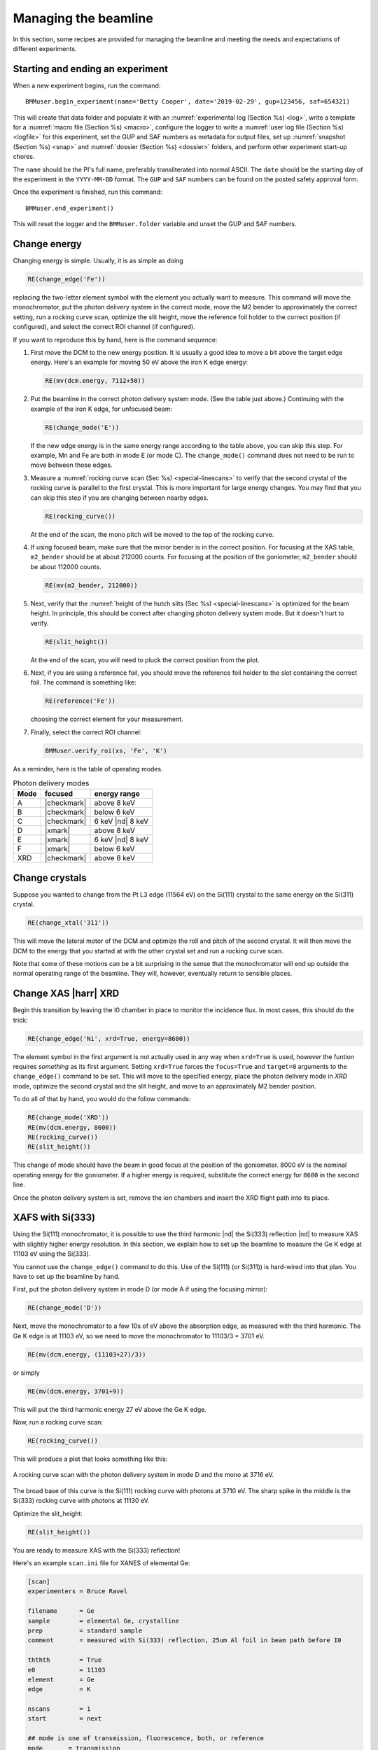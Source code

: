 ..
   This document was developed primarily by a NIST employee. Pursuant
   to title 17 United States Code Section 105, works of NIST employees
   are not subject to copyright protection in the United States. Thus
   this repository may not be licensed under the same terms as Bluesky
   itself.

   See the LICENSE file for details.

.. _manage:

Managing the beamline
=====================


In this section, some recipes are provided for managing the beamline
and meeting the needs and expectations of different experiments.



.. _start_end:

Starting and ending an experiment
---------------------------------

When a new experiment begins, run the command::

  BMMuser.begin_experiment(name='Betty Cooper', date='2019-02-29', gup=123456, saf=654321)

This will create that data folder and populate it with an
:numref:`experimental log (Section %s) <log>`, write a template for a
:numref:`macro file (Section %s) <macro>`, configure the logger to
write a :numref:`user log file (Section %s) <logfile>` for this
experiment, set the GUP and SAF numbers as metadata for output files,
set up :numref:`snapshot (Section %s) <snap>` and :numref:`dossier
(Section %s) <dossier>` folders, and perform other experiment start-up
chores.

The ``name`` should be the PI's full name, preferably transliterated
into normal ASCII.  The ``date`` should be the starting day of the
experiment in the ``YYYY-MM-DD`` format.  The ``GUP`` and ``SAF``
numbers can be found on the posted safety approval form.

Once the experiment is finished, run this command::

  BMMuser.end_experiment()

This will reset the logger and the ``BMMuser.folder`` variable and
unset the GUP and SAF numbers.



Change energy
-------------

Changing energy is simple.  Usually, it is as simple as doing

.. code-block:: python
		
   RE(change_edge('Fe'))

replacing the two-letter element symbol with the element you actually
want to measure. This command will move the monochromator, put the
photon delivery system in the correct mode, move the M2 bender to
approximately the correct setting, run a rocking curve scan,
optimize the slit height, move the reference foil holder to the
correct position (if configured), and select the correct ROI channel
(if configured).


If you want to reproduce this by hand, here is the command sequence:


#. First move the DCM to the new energy position.  It is usually a
   good idea to move a bit above the target edge energy.  Here's an
   example for moving 50 eV above the iron K edge energy:

   .. code-block:: python

      RE(mv(dcm.energy, 7112+50))

#. Put the beamline in the correct photon delivery system mode.  (See
   the table just above.)  Continuing with the example of the iron K
   edge, for unfocused beam:

   .. code-block:: python

      RE(change_mode('E'))

   If the new edge energy is in the same energy range according to the
   table above, you can skip this step.  For example, Mn and Fe are
   both in mode E (or mode C).  The ``change_mode()`` command does not
   need to be run to move between those edges.

#. Measure a :numref:`rocking curve scan (Sec %s) <special-linescans>`
   to verify that the second crystal of the rocking curve is parallel
   to the first crystal.  This is more important for large energy
   changes.  You may find that you can skip this step if you are
   changing between nearby edges.

   .. code-block:: python

      RE(rocking_curve())

   At the end of the scan, the mono pitch will be moved to the top of
   the rocking curve.

#. If using focused beam, make sure that the mirror bender is in the
   correct position.  For focusing at the XAS table, ``m2_bender``
   should be at about 212000 counts.  For focusing at the position of
   the goniometer, ``m2_bender`` should be about 112000 counts.

   .. code-block:: python

      RE(mv(m2_bender, 212000))

#. Next, verify that the :numref:`height of the hutch slits (Sec %s)
   <special-linescans>` is optimized for the beam height.  In
   principle, this should be correct after changing photon delivery
   system mode.  But it doesn't hurt to verify.

   .. code-block:: python

      RE(slit_height())

   At the end of the scan, you will need to pluck the correct position
   from the plot.

#. Next, if you are using a reference foil, you should move the
   reference foil holder to the slot containing the correct foil.  The
   command is something like:

   .. code-block:: python

      RE(reference('Fe'))

   choosing the correct element for your measurement.

#. Finally,  select the correct ROI channel:

   .. code-block:: python

      BMMuser.verify_roi(xs, 'Fe', 'K')


As a reminder, here is the table of operating modes.

.. _pds_modes:
.. table:: Photon delivery modes
   :name:  pds-modes2
   :align: left

   ====== ============ ========================= 
   Mode   focused      energy range
   ====== ============ ========================= 
   A      |checkmark|  above 8 keV
   B      |checkmark|  below 6 keV
   C      |checkmark|  6 keV |nd| 8 keV
   D      |xmark|      above 8 keV
   E      |xmark|      6 keV |nd| 8 keV
   F      |xmark|      below 6 keV
   XRD    |checkmark|  above 8 keV
   ====== ============ ========================= 


..
 Change mode
 -----------

 Suppose that you want to change from high-energy, unfocused operations
 to low energy, focused.  That is, you are changing from mode D to mode
 B, for example moving from a large sample at the yttrium K edge to a
 small sample at the vanadium K edge.

 .. code-block:: python

		 RE(change_mode('B'))
		 RE(mv(dcm.energy, 5465+50))
		 RE(rocking_curve())
		 RE(slit_height())

		 
    #. If the beam has recently been focused at the XRD station, you will
       also need to adjust the bender on M2 to optimize vertical focus at
       the XAS station (or vice versa).  This is best done with the small
       CCD camera sitting in the XAS sample stage.
       
    #. Again, iterating the optimization of the rocking curve and slit
       height might be necessary.

Change crystals
---------------

Suppose you wanted to change from the Pt L3 edge (11564 eV) on the
Si(111) crystal to the same energy on the Si(311) crystal.

.. code-block:: python

   RE(change_xtal('311'))

This will move the lateral motor of the DCM and optimize the roll and
pitch of the second crystal.  It will then move the DCM to the energy
that you started at with the other crystal set and run a rocking curve
scan.

Note that some of these motions can be a bit surprising in the sense
that the monochromator will end up outside the normal operating range
of the beamline.  They will, however, eventually return to sensible
places.


Change XAS |harr| XRD
---------------------

Begin this transition by leaving the I0 chamber in place to monitor
the incidence flux.  In most cases, this should do the trick:

.. code-block:: python

   RE(change_edge('Ni', xrd=True, energy=8600))

The element symbol in the first argument is not actually used in any
way when ``xrd=True`` is used, however the funtion requires
`something` as its first argument.  Setting ``xrd=True`` forces the
``focus=True`` and ``target=0`` arguments to the ``change_edge()``
command to be set.  This will move to the specified energy, place the
photon delivery mode in `XRD` mode, optimize the second
crystal and the slit height, and move to an approximately M2 bender
position. 

To do all of that by hand, you would do the follow commands:

.. code-block:: python

   RE(change_mode('XRD'))
   RE(mv(dcm.energy, 8600))
   RE(rocking_curve())
   RE(slit_height())

This change of mode should have the beam in good focus at the position
of the goniometer.  8000 eV is the nominal operating energy for the
goniometer.  If a higher energy is required, substitute the correct
energy for ``8600`` in the second line.

.. todo:: Determine look-up table for lower energy operations using
	  both M2 and M3.  This will require a new XAFS table and
	  adjustments to the limit switches on ``m3_ydo`` and
	  ``m3_ydi``.

Once the photon delivery system is set, remove the ion chambers and
insert the XRD flight path into its place.


.. _use333:

XAFS with Si(333)
-----------------

Using the Si(111) monochromator, it is possible to use the third
harmonic |nd| the Si(333) reflection |nd| to measure XAS with slightly
higher energy resolution.  In this section, we explain how to set up
the beamline to measure the Ge K edge at 11103 eV using the Si(333).

You cannot use the ``change_edge()`` command to do this.  Use of the
Si(111) (or Si(311)) is hard-wired into that plan.  You have to set up
the beamline by hand.

First, put the photon delivery system in mode D (or mode A if using
the focusing mirror):

.. code-block:: python

   RE(change_mode('D'))

Next, move the monochromator to a few 10s of eV above the absorption
edge, as measured with the third harmonic.  The Ge K edge is at 11103
eV, so we need to move the monochromator to 11103/3 = 3701 eV.

.. code-block:: python

   RE(mv(dcm.energy, (11103+27)/3))

or simply

.. code-block:: python

   RE(mv(dcm.energy, 3701+9))

This will put the third harmonic energy 27 eV above the Ge K edge.

Now, run a rocking curve scan:

.. code-block:: python

   RE(rocking_curve())

This will produce a plot that looks something like this:

.. _fig-rocking333:
.. figure::  _images/rocking_curve_333_E=3716.png
   :target: _images/rocking_curve_333_E=3716.png
   :width: 70%
   :align: center

   A rocking curve scan with the photon delivery system in mode D and
   the mono at 3716 eV.

The broad base of this curve is the Si(111) rocking curve with photons
at 3710 eV. The sharp spike in the middle is the Si(333) rocking curve
with photons at 11130 eV.

Optimize the slit_height:

.. code-block:: python

   RE(slit_height())

You are ready to measure XAS with the Si(333) reflection!

Here's an example ``scan.ini`` file for XANES of elemental Ge:  

.. code-block:: ini

   [scan]
   experimenters = Bruce Ravel

   filename      = Ge
   sample        = elemental Ge, crystalline
   prep          = standard sample
   comment       = measured with Si(333) reflection, 25um Al foil in beam path before I0

   ththth        = True
   e0            = 11103
   element       = Ge
   edge          = K

   nscans        = 1
   start         = next

   ## mode is one of transmission, fluorescence, both, or reference
   mode       = transmission

   ## Ge Si(333)
   bounds     = -45    -18     -9      36    150
   steps      =      9     0.9     0.3    0.9
   times      =      0.5    0.5    0.5    0.5
 

Several things to note:

#. Note that the actual value for E0 is specified, not the divided-by-3 value.  
#. Actual energy bounds and steps are specified, the xafs scan plan
   will convert them to appropriately sized steps for the Si(111).
#. By setting the 333 flag to True, the correct thing will happen,
   including writing the correct energy axis to the output data file.
#. The on-screen plot will show the fundamental |nd| Si(111) |nd| energy, however.  
#. Also, you still need to set up the photon delivery system up by hand.



Motor controller kill switches
------------------------------

The MCS8 motor controllers supplied by FMBO have a kill switch for
power cycling the Phytron amplifier cards.  This is implemented by the
vendor as connector plugged into the back of the chassis which shorts
the two leads of the receptacle.  To kill the amplifiers, this plug is
removed and reinserted.

That's fine, but the motor controllers are on top of the FOE |nd| not
a convenient location.

The new kill switch system uses DIODE to close the kill switch
circuit. Two-conductor cable is run from each motor controller to a
remote DIODE box mounted on the inboard wall of the end station.

The Bluesky interface is defined `here
<https://github.com/NSLS-II-BMM/profile_collection/blob/master/startup/BMM/killswitch.py>`__



From the docstring of the class: 

.. code-block:: none

   A simple interface to the DIODE kill switches for the Phytron
   amplifiers on the FMBO Delta Tau motor controllers.

   In the BMM DIODE box, these are implemented on channels 0 to 4 of
   slot 4.

   attributes
   ----------
   dcm 
     kill switch for MC02, monochromator
   slits2
     kill switch for MC03, DM2 slits
   m2
     kill switch for MC04, focusing mirror
   m3
     kill switch for MC05, harmonic rejection mirror
   dm3
     kill switch for MC06, hutch slits and diagnostics

   methods
   -------
   kill(mc)
     disable Phytron
   enable(mc)
     activate Phytron
   cycle(mc)
     disable, wait 5 seconds, reactivate, then re-enable all motors

   Specify the motor controller as a string, i.e. 'dcm', 'slits2', 'm2', 'm3', 'dm3'
   
   Here is a common problem which is resolved using a kill switch.

      BMM E.111 [36] ▶ RE(mvr(m2.pitch, 0.05))
      INFO:BMM_logger:    Moving m2_pitch to 2.550

      Moving m2_pitch to 2.550
      ERROR:ophyd.objects:Motion failed: m2_yu is in an alarm state status=AlarmStatus.STATE severity=AlarmSeverity.MAJOR
      ERROR:ophyd.objects:Motion failed: m2_yu is in an alarm state status=AlarmStatus.STATE severity=AlarmSeverity.MAJOR
      ERROR:ophyd.objects:Motion failed: m2_ydi is in an alarm state status=AlarmStatus.STATE severity=AlarmSeverity.MAJOR
      ERROR:ophyd.objects:Motion failed: m2_ydi is in an alarm state status=AlarmStatus.STATE severity=AlarmSeverity.MAJOR
      Out[36]: ()

   This is telling you that the amplifiers for two of the M2 jacks
   went into an alarm state. In the vast majority of cases, this
   simply requires killing and reactivating those amplifiers.

   The solution to this one is:

      BMM E.111 [1] ▶ ks.cycle('m2')
      Cycling amplifiers on m2 motor controller
      killing amplifiers
      reactivating amplifiers
      enabling motors


Old kill switch system
~~~~~~~~~~~~~~~~~~~~~~

There is a row of switches on rack D, the rack next to the control
station, that are used to disable the amplifiers for the MCS8 motor
controllers.  The cabling for this system still exists, but is not
plugged into the controllers.  Should the DIODE system somehow fail,
this can be redeployed easily.


.. _fig-killswitches:
.. figure:: _images/Kill_switches.jpg
   :target: _images/Kill_switches.jpg
   :width: 70%
   :align: center

   The manual kill switch system


When you suspect that a motor has an amplifier fault, toggle the
appropriate switch to the off position.  Wait 10 seconds (to be very
safe...).  Then toggle the switch back to the on position. The motor
should be ready to go. These switches replace the shorted plugs that
came attached to the "disable" port on the back side of the MCS8s.

=======  ==========================  ===============================   =================================
 MCS8     RGA label                   RGD label                         motors
=======  ==========================  ===============================   =================================
 MC02     6BM-100149-RG:A1-PT1B3-A    6BM-100149-RG:A1-PT1B3-B	        DCM
 MC03     6BM-100150-RG:A1-PT1B3-A    6BM-100150-RG:A1-PT1B3-B	        slits2
 MC04     6BM-100151-RG:A1-PT1B3-A    6BM-100151-RG:A1-PT1B3-B	        M2 + DM2 FS
 MC05     6BM-100152-RG:A1-PT1B3-A    6BM-100152-RG:A1-PT1B3-B	        M3 + Filters
 MC06                                 <installed, not yet labeled>      DM3 (bct,bpm,fs,foils)+ Slits3
=======  ==========================  ===============================   =================================

In the situation where toggling the switch does not clear the
amplifier fault, the next troubleshooting step is to power cycle the
MCS8.  This is done by toggling the red, illuminated switch on the
front of the MCS8.  Wait for the red amplifier lights to stop
flickering after turning off the MCS8, then turn the MCS8 back on.

After power cycling the MCS8, it is necessary to re-home all the
motors controlled by the MCS8.


MCS8 Connector
~~~~~~~~~~~~~~

The disable plug on the back of the MCS8 controllers is a Binder RS
connector, part number 468-885. `Here's an
example. <https://uk.rs-online.com/web/p/industrial-automation-circular-connectors/0468885/?sra=pstk>`__

And here is the wiring diagram.  Short the prongs on the side opposite
to the alignment groove.

.. _fig-killswitcheconnector:
.. figure:: _images/Kill_switch_connector.png
   :target: _images/Kill_switch_connector.png
   :width: 30%
   :align: center

Tutorial for how to put together the Binder connectors: :download:`PDF <_static/Binder-instructions.pdf>`



Windows VM and BioLogic
-----------------------

We use the `BioLogic EC_lab software
<https://www.biologic.net/support-software/ec-lab-software/>`__ to run
the `VSP-300 potentiostat
<https://www.biologic.net/products/vsp-300/>`__.  Since there is not a
dedicated Windows machine at BMM, EC-Lab is run on a virtual machine
that is spun up when needed.  Here are the instructions for starting
and interacting with the the VM.

Starting the virtual machine
~~~~~~~~~~~~~~~~~~~~~~~~~~~~

+ At a command line, do ``rdesktop xf06bm-srv2 &``
+ This will open a new window and display a Windows login
  screen. Normal BNL credentials do not work. Log in as user
  ``xf06bm`` using the password known by beamline staff.
+ The Windows desktop might start with a full-screen management
  application that looks like the figure below. You can close
  or minimize that window.
+ Double-click on the EC-lab icon.
+ Do some electrochemistry.
+ Save your electrochemistry data to the assets folder as explained
  below.

.. _fig-winvm:
.. figure:: _images/Winvm_startup.png
   :target: _images/Winvm_startup.png
   :width: 70%
   :align: center

   VM management window. You can minimize or close this.

Storing echem data
~~~~~~~~~~~~~~~~~~

The Windows VM has permission to connect to central storage with
permissions to write files from EC-lab to the correct location.

To start a new experiment, you first have to disconnect the old drive
(if connected).  This is likely mounted as the ``Z:`` drive.

.. _fig-winstaledrive:
.. figure:: _images/Windows_stale_folder.png
   :target: _images/Windows_stale_folder.png
   :width: 70%
   :align: center

   An example of a stale folder from a previous experiment mounted as
   the ``Z:`` drive.

Disconnect the stale ``Z:`` drive by right clicking on its entry in
the side bar and selecting "Disconnect".

.. _fig-windisconnect:
.. figure:: _images/Windows_disconnect.png
   :target: _images/Windows_disconnect.png
   :width: 70%
   :align: center

   Disconnect the stale ``Z:`` drive.

Next, click on "This PC" in the sidebar, then click on the button that
says "Map network drive".

.. _fig-winmapnewdrive:
.. figure:: _images/Windows_map_new_drive.png
   :target: _images/Windows_map_new_drive.png
   :width: 70%
   :align: center

   Map a new network drive to the VM.

On the "Map Network Drive" page, you need to fill in the path to the
current experiment's proposal folder.  Suppose the current cycle is
2024-3 and the current proposal number is 316832.  Using ``Z:`` as the
drive letter, enter the following as the "Folder" 

.. code-block:: none

   \\data3.nsls2.bnl.gov\bmm\proposals\2024-3\pass-316832

Note that the backslashes are important.  Also substitute the correct
cycle and proposal numbers.

Be sure to leave "Reconnect at sign-in" checked.  Note that "Connect
using different credentials" should be unchecked.


.. _fig-winspecifynewdrive:
.. figure:: _images/Windows_specify_new_drive.png
   :target: _images/Windows_specify_new_drive.png
   :width: 70%
   :align: center

   Map a new network drive to the VM.

Click the finish button.  The connection will take several seconds,
but then the new entry will show up in the side bar.

The new network drive can now be clicked into.

Configure EC-lab to write its data files into the
``assets\vsp300-1`` folder.

.. _fig-winsassetsfolder:
.. figure:: _images/Windows_assets_folder.png
   :target: _images/Windows_assets_folder.png
   :width: 70%
   :align: center

   The ``assets\vsp300-1`` folder is the correct place for data from
   EC-lab to be written.

By following this procedure, the electrochemistry data from EC-lab
will be available to the user in the 
:numref:`same manner as their XAS data (Section %s) <data>`.




Calibrate the mono
------------------

The typical calibration procedure involves measuring the angular
position of the Bragg axis for the edge energies of 10 metals: Fe, Co,
Ni, Cu, Zn, Pt, Au, Pb, Nb, and Mo.  

The tabulated values of edge energies from Table 1 in `Kraft, et
al. <https://doi.org/10.1063/1.1146657>`__ are used in the
calibration.


#. Be sure that all 10 of these elements are actually mounted on the
   reference wheel and configured in the ``xafs_ref.mapping`` dict.
   (They should be.  It would be very unusual for any of these foils
   to have been removed from the reference wheel.)

#. Run the command 

   .. code-block:: python

      RE(calibrate(mono='111'))

   Use the ``mono='311'`` argument for the Si(311) monochromator.
   This will, in sequence, move to each edge and measure a XANES scan
   over a wide enough range that it should cover the edge (unless the
   mono is currently calibrated VERY wrongly).  This will write a file
   called :file:`edges111.ini` (or :file:`edges3111.ini`).  Each XANES
   scan uses the file
   :file:`/home/xf06bm/Data/Staff/mono_calibration/cal.ini` as the INI
   file.  Edge appropriate command line parameters will be added by
   the ``calibrate()`` plan.

#. Examine the data in Athena. Make sure E\ :sub:`0` is selected
   correctly for all 10 edges. Copy those values into the first column
   of :file:`edges111.ini` (or :file:`edges311.ini`). 

   .. attention::

      It is no longer necessary to compute the angular positions of
      the monochromator.  Those will be computed from the edge energy
      values you edited into the INI file by hand.

   .. todo::

      Implement on-the-fly determination of E\ :sub:`0` to obviate the
      step of editing the INI file.  Pb is tricky.  Nb and Mo are kind
      of tricky.


   .. 
     Compute the
     angular positions using
     .. code-block:: python
	dcm.e2a(<energy values>)
     and copy those numbers into the :file:`edgeH11.ini` file.

#. Run the command

   .. code-block:: python

      calibrate_mono(mono='111')

   (or use the ``'311'`` argument).  This will show the fitting
   results and plot the best fit.  It will also print in a text box
   instructions for modifying the :file:`BMM/dcm-parameters.py` file
   to use the new calibration values.

   .. _fig-calibrate:
   .. figure:: _images/Calibration_111.png
      :target: _images/Calibration_111.png
      :width: 70%
      :align: center

      Example calibration curve
   

#. Edit :file:`BMM/dcm-parameters.py` as indicated.

#. Do

   .. code-block:: python

      %run -i 'home/xf06bm/.ipython/profile_collection/startup/BMM/dcm-parameters.py'

   then do

   .. code-block:: python

      dcm.set_crystal()

   Or simply restart ``bsui``, which is usually the easier thing.

#. Finally, do 

   .. code-block:: python

      calibrate_pitch(mono='111')

   This performs a simple linear fit to the rocking curve peak
   positions for ``dcm_pitch`` found at each edge.  Use the fitted
   slope and offset to modify ``approximate_pitch`` in
   :file:`BMM/functions.py`.

The mono should now be correctly calibrated using the new calibration
parameters.


Provision a new beamline computer
---------------------------------

This is a list of notes on how to finish the provisioning of a new
beamline computer.

Firstly, make sure that ``/nsls2/data`` is a symlink to
``/nsls2/data3``.  If it is not, ask for help from DSSI.


install additional packages
~~~~~~~~~~~~~~~~~~~~~~~~~~~

+ plasma-desktop (just ... better)
+ redis (essential for operation of bsui)
+ most (used as the pager in BMM's bsui profile)
+ ag (powerful ack-like grep alternative)
+ fswebcam (used to capture analog pinhole camera)
+ demeter and perl-Graphics-GnuplotIF (something silly, no doubt)
+ slack (communications)
+ ark (compression, useful in file manager)


To install these, do:

.. code-block:: sh

   dzdo dnf install redis most ag fswebcam demeter perl-Graphics-GnuplotIF slack ark
   dzdo dnf install --skip-broken --nobest @kde-desktop

The second command installs the KDE metapackage, skipping missing
packages. 

To finish installing ``sddm``, do 

.. code-block:: sh

   dzdo systemctl stop gdm
   dzdo systemctl start sddm

Desktop wallpaper
~~~~~~~~~~~~~~~~~

This may not be provisioned correctly out of the box.  Find the
beamline wallpapers in ``/usr/share/nsls2/wallpapers/beamlines``. 

Right click on the desktop and select "Configure Desktop and
Wallpaper".  Click on "Add Image" and navigate to the folder above.

Things to install from git
~~~~~~~~~~~~~~~~~~~~~~~~~~

+ BMM stuff: ``git clone git@github.com:NSLS-II-BMM/BMM-beamline-configuration.git``
  + then, ``cd ~/bin`` and ``ln -s ~/git/BMM-beamline-configuration/tools/run-cadashboard``
+ BMM user manual: ``git clone git@github.com:NSLS-II-BMM/BeamlineManual.git``
+ BMM standards: ``git clone git@github.com:NSLS-II-BMM/bmm-standards.git``
+ Switch visualization: ``git clone git@github.com:NSLS-II-BMM/switch-pretty-printer.git``

Also do ``cd ~/bin`` and ``ln -s ~/.ipython/profile_collection/startup/consumer/run-consumer``

Workspace folders
~~~~~~~~~~~~~~~~~

Make the local data collection folders.  The
:numref:`BMMuser.begin_experiment() command (Section %s) <start_end>`
will make symlinks under those folders to the correct place on central
storage.

.. code-block:: text

   mkdir ~/Workspace
   mkdir ~/Workspace/Visitors
   mkdir ~/Workspace/Staff



Manage Silicon Drift Detectors
------------------------------

.. note::
   Thanks to funding from the CHIPS Act, BMM is
   procuring a new 7-element SDD!  Look for that in late 2024 or
   early 2025. 

The assumption is that one of the three detectors will be the primary
detector in an experiment.  At the bsui command line (or in queue
server) the ``xs`` symbol should point at the correct detector.  Also,
a parameter is set in Redis allowing other processes (such as the
Kafka plotting agent) to know which detector to be paying attention to.


.. code-block:: python

   xs = xspress3_set_detector(4)

where the argument to ``xspress3_set_detector`` is 1, 4, or 7

This sets ``xs`` to the selected detector object |nd| ``xs1``,
``xs4``, or ``xs7``.  The default at startup is to use the 4-element
detector.  That will change soon to the new 7-element.

Also set is the Redis parameter ``BMM:xspress3``, which is set to 1,
4, or 7 (and represented as a b-string).

.. code-block:: python

   int(rkvs.get('BMM:xspress3'))
